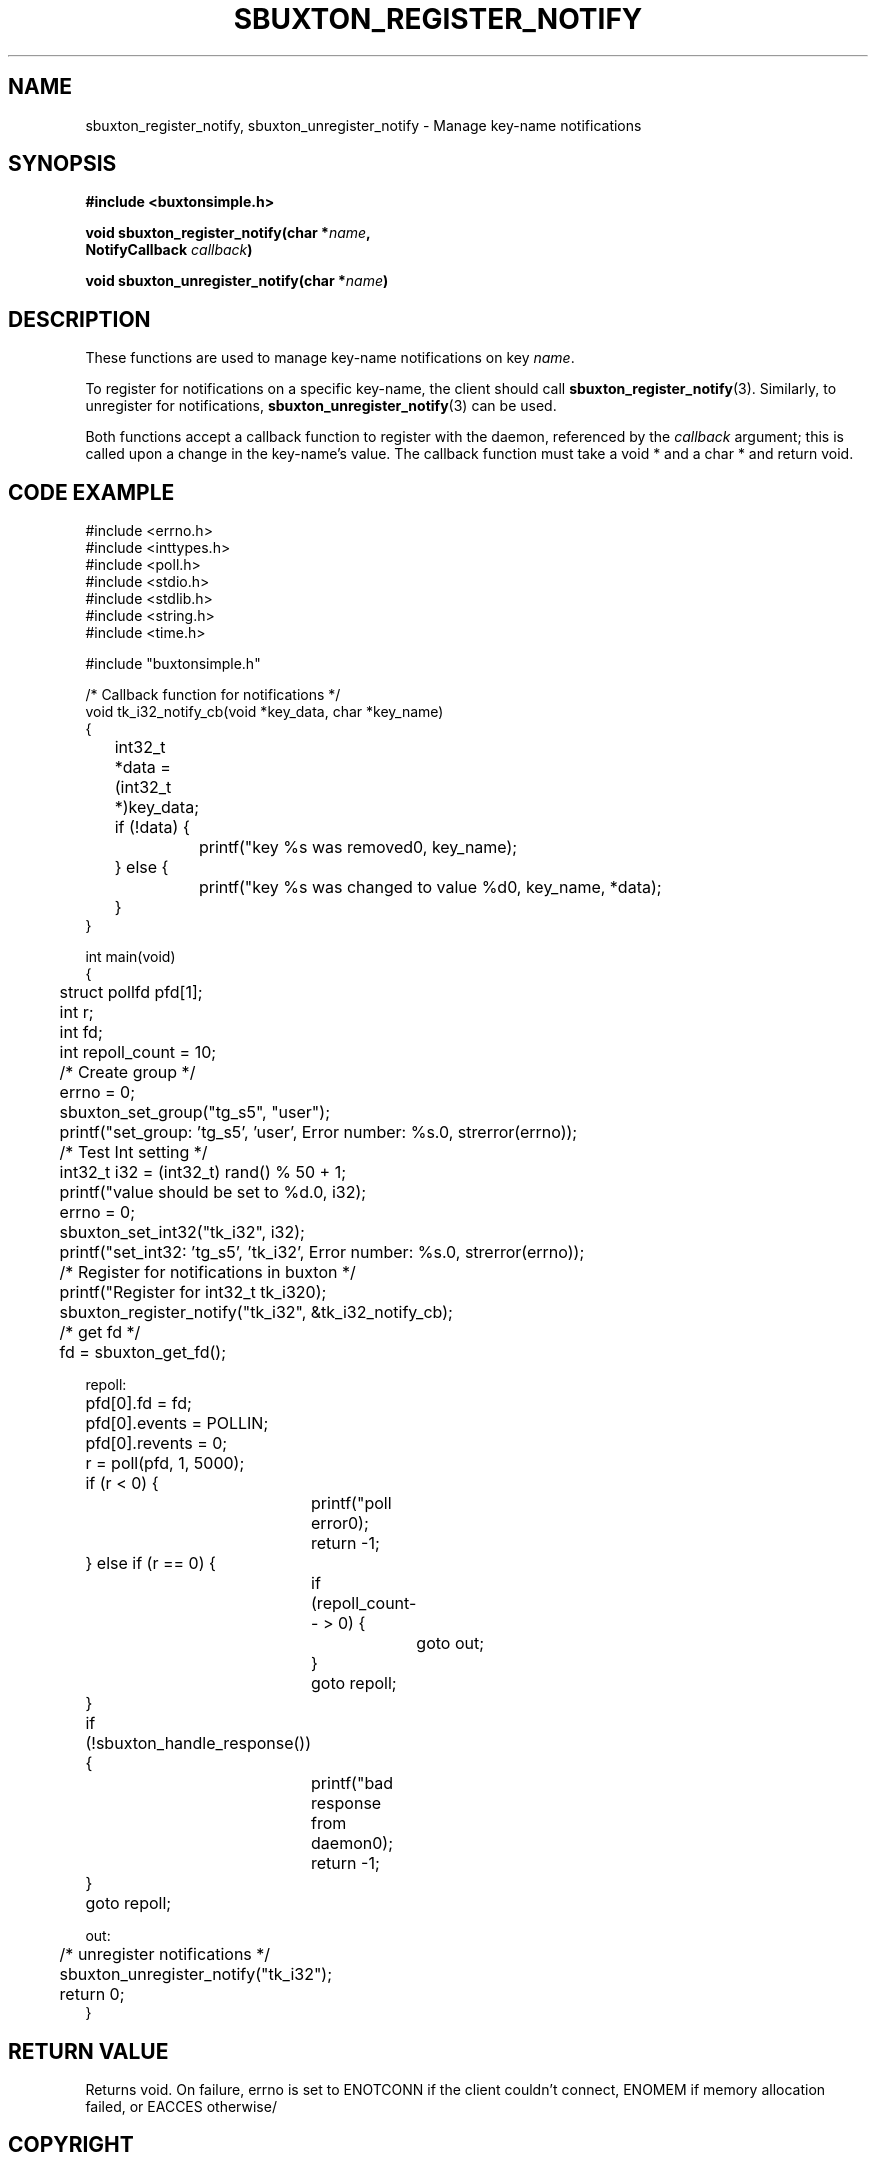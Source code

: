 '\" t
.TH "SBUXTON_REGISTER_NOTIFY" "3" "buxton 1" "sbuxton_register_notify"
.\" -----------------------------------------------------------------
.\" * Define some portability stuff
.\" -----------------------------------------------------------------
.\" ~~~~~~~~~~~~~~~~~~~~~~~~~~~~~~~~~~~~~~~~~~~~~~~~~~~~~~~~~~~~~~~~~
.\" http://bugs.debian.org/507673
.\" http://lists.gnu.org/archive/html/groff/2009-02/msg00013.html
.\" ~~~~~~~~~~~~~~~~~~~~~~~~~~~~~~~~~~~~~~~~~~~~~~~~~~~~~~~~~~~~~~~~~
.ie \n(.g .ds Aq \(aq
.el       .ds Aq '
.\" -----------------------------------------------------------------
.\" * set default formatting
.\" -----------------------------------------------------------------
.\" disable hyphenation
.nh
.\" disable justification (adjust text to left margin only)
.ad l
.\" -----------------------------------------------------------------
.\" * MAIN CONTENT STARTS HERE *
.\" -----------------------------------------------------------------
.SH "NAME"
sbuxton_register_notify, sbuxton_unregister_notify \- Manage key-name notifications

.SH "SYNOPSIS"
.nf
\fB
#include <buxtonsimple.h>
\fR
.sp
\fB
void sbuxton_register_notify(char *\fIname\fB,
.br
                             NotifyCallback \fIcallback\fB)
.sp
.br
void sbuxton_unregister_notify(char *\fIname\fB)
\fR
.fi

.SH "DESCRIPTION"
.PP
These functions are used to manage key\-name notifications on
key \fIname\fR.

To register for notifications on a specific key\-name, the client
should call \fBsbuxton_register_notify\fR(3)\&. Similarly, to
unregister for notifications, \fBsbuxton_unregister_notify\fR(3)
can be used\&.

Both functions accept a callback function to register with
the daemon, referenced by the \fIcallback\fR argument; this
is called upon a change in the key\-name's value\&. The callback
function must take a void * and a char * and return void.

.SH "CODE EXAMPLE"
.nf
.sp
#include <errno.h>
#include <inttypes.h>
#include <poll.h>
#include <stdio.h>
#include <stdlib.h>
#include <string.h>
#include <time.h>

#include "buxtonsimple.h"

/* Callback function for notifications */
void tk_i32_notify_cb(void *key_data, char *key_name)
{
	int32_t *data = (int32_t *)key_data;
	if (!data) {
		printf("key %s was removed\n", key_name);
	} else {
		printf("key %s was changed to value %d\n", key_name, *data);
	}
}

int main(void)
{
	struct pollfd pfd[1];
	int r;
	int fd;
	int repoll_count = 10;

	/* Create group */
	errno = 0;
	sbuxton_set_group("tg_s5", "user");
	printf("set_group: 'tg_s5', 'user', Error number: %s.\n", strerror(errno));

	/* Test Int setting */
	int32_t i32 = (int32_t) rand() % 50 + 1;
	printf("value should be set to %d.\n", i32);
	errno = 0;
	sbuxton_set_int32("tk_i32", i32);
	printf("set_int32: 'tg_s5', 'tk_i32', Error number: %s.\n", strerror(errno));

	/* Register for notifications in buxton */
	printf("Register for int32_t tk_i32\n");
	sbuxton_register_notify("tk_i32", &tk_i32_notify_cb);

	/* get fd */
	fd = sbuxton_get_fd();


repoll:
	pfd[0].fd = fd;
	pfd[0].events = POLLIN;
	pfd[0].revents = 0;
	r = poll(pfd, 1, 5000);

	if (r < 0) {
		printf("poll error\n");
		return -1;
	} else if (r == 0) {
		if (repoll_count-- > 0) {
			goto out;
		}
		goto repoll;
	}

	if (!sbuxton_handle_response()) {
		printf("bad response from daemon\n");
		return -1;
	}

	goto repoll;

out:
	/* unregister notifications */
	sbuxton_unregister_notify("tk_i32");

	return 0;
}
.fi

.SH "RETURN VALUE"
.PP
Returns void. On failure, errno is set to ENOTCONN if the client
couldn't connect, ENOMEM if memory allocation failed, or EACCES otherwise/

.SH "COPYRIGHT"
.PP
Copyright 2014 Intel Corporation\&. License: Creative Commons
Attribution\-ShareAlike 3.0 Unported\s-2\u[1]\d\s+2, with exception
for code examples found in the \fBCODE EXAMPLE\fR section, which are
licensed under the MIT license provided in the \fIdocs/LICENSE.MIT\fR
file from this buxton distribution\&.

.SH "SEE ALSO"
.PP
\fBbuxton\fR(7),
\fBbuxtond\fR(8),
\fBbuxton\-api\fR(7)

.SH "NOTES"
.IP " 1." 4
Creative Commons Attribution\-ShareAlike 3.0 Unported
.RS 4
\%http://creativecommons.org/licenses/by-sa/3.0/
.RE

